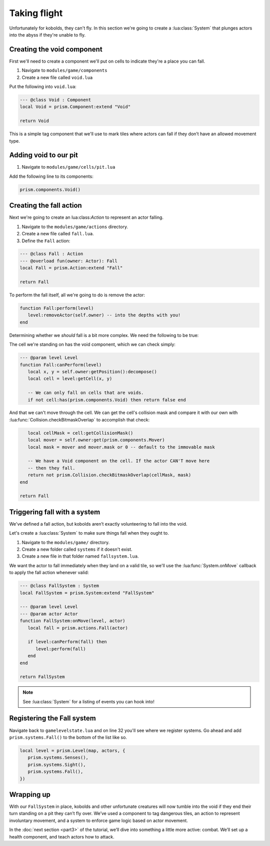 Taking flight
=============

Unfortunately for kobolds, they can't fly. In this section we're going to 
create a :lua:class:`System` that plunges actors into the abyss if they're unable
to fly.

.. video:: ../_static/part2.mp4
   :caption: Kicking kobolds into the abyss 
   :align: center

Creating the void component
---------------------------

First we'll need to create a component we'll put on cells to indicate they're a place you
can fall.

1. Navigate to ``modules/game/components``
2. Create a new file called ``void.lua``

Put the following into ``void.lua``:

.. code:: lua

   --- @class Void : Component
   local Void = prism.Component:extend "Void"

   return Void

This is a simple tag component that we'll use to mark tiles where actors can fall if they don’t have 
an allowed movement type.

Adding void to our pit
----------------------

1. Navigate to ``modules/game/cells/pit.lua``

Add the following line to its components:

.. code:: lua  

   prism.components.Void()

Creating the fall action
------------------------

Next we're going to create an lua:class:`Action` to represent an actor falling.

1. Navigate to the ``modules/game/actions`` directory.
2. Create a new file called ``fall.lua``.
3. Define the ``Fall`` action:

.. code:: lua

   --- @class Fall : Action
   --- @overload fun(owner: Actor): Fall
   local Fall = prism.Action:extend "Fall"

   return Fall

To perform the fall itself, all we're going to do is remove the actor:

.. code:: lua

   function Fall:perform(level)
      level:removeActor(self.owner) -- into the depths with you!
   end

Determining whether we `should` fall is a bit more complex. We need the following to be true:

The cell we're standing on has the void component, which we can check simply:

.. code:: lua

   --- @param level Level
   function Fall:canPerform(level)
      local x, y = self.owner:getPosition():decompose()
      local cell = level:getCell(x, y)

      -- We can only fall on cells that are voids.
      if not cell:has(prism.components.Void) then return false end


And that we can't move through the cell. We can get the cell's collision mask and compare it with our own
with :lua:func:`Collision.checkBitmaskOverlap` to accomplish that check:

.. code:: lua

      local cellMask = cell:getCollisionMask()
      local mover = self.owner:get(prism.components.Mover)
      local mask = mover and mover.mask or 0 -- default to the immovable mask

      -- We have a Void component on the cell. If the actor CAN'T move here
      -- then they fall.
      return not prism.Collision.checkBitmaskOverlap(cellMask, mask)
   end

   return Fall


.. dropdown:: Complete fall.lua

   `Source <https://github.com/PrismRL/Kicking-Kobolds/blob/part2/modules/game/actions/fall.lua>`_

   .. code:: lua

      --- @class Fall : Action
      --- @overload fun(owner: Actor): Fall
      local Fall = prism.Action:extend "Fall"

      --- @param level Level
      function Fall:canPerform(level)
         local x, y = self.owner:getPosition():decompose()
         local cell = level:getCell(x, y)

         -- We can only fall on cells that are voids.
         if not cell:has(prism.components.Void) then return false end

         local cellMask = cell:getCollisionMask()
         local mover = self.owner:get(prism.components.Mover)
         local mask = mover and mover.mask or 0 -- default to the immovable mask

         -- We have a Void component on the cell. If the actor CAN'T move here
         -- then they fall.
         return not prism.Collision.checkBitmaskOverlap(cellMask, mask)
      end

      --- @param level Level
      function Fall:perform(level)
         level:perform(prism.actions.Die(self.owner))
      end

      return Fall


Triggering fall with a system
-----------------------------

We've defined a fall action, but kobolds aren’t exactly volunteering to fall into the void.

Let's create a :lua:class:`System` to make sure things fall when they ought to.

1. Navigate to the ``modules/game/`` directory.
2. Create a new folder called ``systems`` if it doesn't exist.
3. Create a new file in that folder named ``fallsystem.lua``.

We want the actor to fall immediately when they land on a valid tile, so we'll use the
:lua:func:`System.onMove` callback to apply the fall action whenever valid:

.. code:: lua

   --- @class FallSystem : System
   local FallSystem = prism.System:extend "FallSystem"

   --- @param level Level
   --- @param actor Actor
   function FallSystem:onMove(level, actor)
      local fall = prism.actions.Fall(actor)

      if level:canPerform(fall) then
         level:perform(fall)
      end
   end

   return FallSystem

.. note::

   See :lua:class:`System` for a listing of events you can hook into!

Registering the Fall system
---------------------------

Navigate back to ``gamelevelstate.lua`` and on line 32 you'll see where we register systems. Go ahead and add
``prism.systems.Fall()`` to the bottom of the list like so.

.. code:: lua

   local level = prism.Level(map, actors, {
      prism.systems.Senses(),
      prism.systems.Sight(),
      prism.systems.Fall(),
   })

Wrapping up
-----------

With our ``FallSystem`` in place, kobolds and other unfortunate creatures will now tumble 
into the void if they end their turn standing on a pit they can’t fly over.
We’ve used a component to tag dangerous tiles, an action to represent involuntary movement,
and a system to enforce game logic based on actor movement.

In the :doc:`next section <part3>` of the tutorial, we’ll dive into something a little more active:
combat. We’ll set up a health component, and teach actors how to attack.
